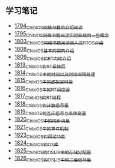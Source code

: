 ** 学习笔记
- [[https://blog.csdn.net/grey_csdn/article/details/133207081][1794_ChibiOS网络书籍的介绍阅读]]
- [[https://blog.csdn.net/grey_csdn/article/details/133207196][1795_ChibiOS网络书籍阅读_实时系统的一些概念]]
- [[https://blog.csdn.net/grey_csdn/article/details/133582224][1803_ChibiOS网络书籍阅读_嵌入式RTOS介绍]]
- [[https://blog.csdn.net/grey_csdn/article/details/133777832][1808_ChibiOS基本的架构介绍]]
- [[https://blog.csdn.net/grey_csdn/article/details/133777872][1809_ChibiOS的RT内核介绍]]
- [[https://blog.csdn.net/grey_csdn/article/details/133934992][1813_ChibiOS的RT系统层]]
- [[https://blog.csdn.net/grey_csdn/article/details/133935033][1814_ChibiOS中的时间以及时间间隔处理]]
- [[https://blog.csdn.net/grey_csdn/article/details/133935078][1815_ChibiOS中的虚拟定时器]]
- [[https://blog.csdn.net/grey_csdn/article/details/134092298][1816_ChibiOS中的RT调度器]]
- [[https://blog.csdn.net/grey_csdn/article/details/134092412][1817_ChibiOS的RT线程]]
- [[https://blog.csdn.net/grey_csdn/article/details/134092440][1818_ChibiOS的计数信号量]]
- [[https://blog.csdn.net/grey_csdn/article/details/134092463][1819_ChibiOS的互斥信号与条件变量]]
- [[https://blog.csdn.net/grey_csdn/article/details/134092494][1820_ChibiOS中的同步消息]]
- [[https://blog.csdn.net/grey_csdn/article/details/134229675][1821_ChibiOS中的事件机制]]
- [[https://blog.csdn.net/grey_csdn/article/details/134229753][1823_ChibiOS的调试功能]]
- [[https://blog.csdn.net/grey_csdn/article/details/134229769][1824_ChibiOS的OS库]]
- [[https://blog.csdn.net/grey_csdn/article/details/134229812][1825_ChibiOS的OSLIB中的存储分配器]]
- [[https://blog.csdn.net/grey_csdn/article/details/134911196][1826_ChibiOS的OSLIB中的二值信号量]]
